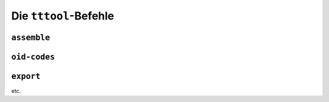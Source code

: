 .. _tttool:

Die ``tttool``-Befehle
======================

``assemble``
------------

``oid-codes``
-------------

.. _tttool-export:

``export``
-------------

etc.
